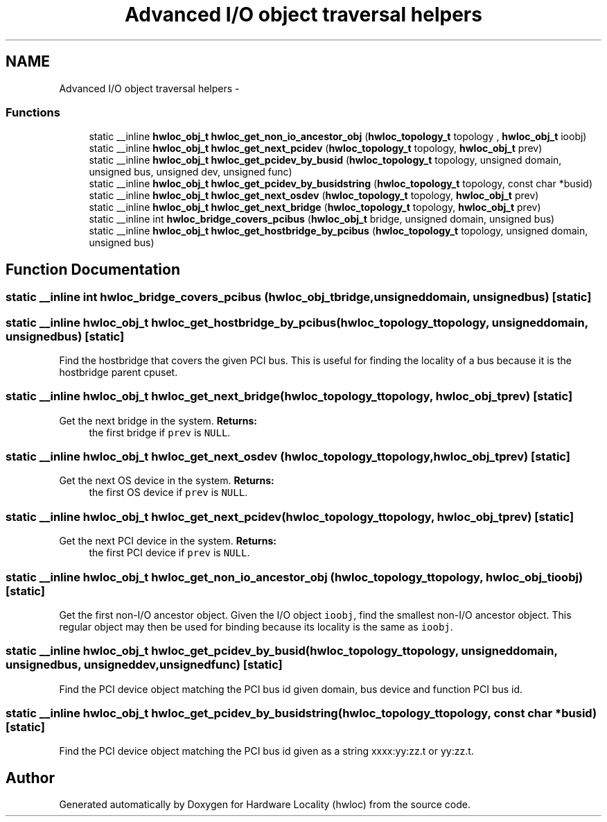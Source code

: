 .TH "Advanced I/O object traversal helpers" 3 "Tue Aug 23 2011" "Version 1.3rc1" "Hardware Locality (hwloc)" \" -*- nroff -*-
.ad l
.nh
.SH NAME
Advanced I/O object traversal helpers \- 
.SS "Functions"

.in +1c
.ti -1c
.RI "static __inline \fBhwloc_obj_t\fP \fBhwloc_get_non_io_ancestor_obj\fP (\fBhwloc_topology_t\fP topology , \fBhwloc_obj_t\fP ioobj)"
.br
.ti -1c
.RI "static __inline \fBhwloc_obj_t\fP \fBhwloc_get_next_pcidev\fP (\fBhwloc_topology_t\fP topology, \fBhwloc_obj_t\fP prev)"
.br
.ti -1c
.RI "static __inline \fBhwloc_obj_t\fP \fBhwloc_get_pcidev_by_busid\fP (\fBhwloc_topology_t\fP topology, unsigned domain, unsigned bus, unsigned dev, unsigned func)"
.br
.ti -1c
.RI "static __inline \fBhwloc_obj_t\fP \fBhwloc_get_pcidev_by_busidstring\fP (\fBhwloc_topology_t\fP topology, const char *busid)"
.br
.ti -1c
.RI "static __inline \fBhwloc_obj_t\fP \fBhwloc_get_next_osdev\fP (\fBhwloc_topology_t\fP topology, \fBhwloc_obj_t\fP prev)"
.br
.ti -1c
.RI "static __inline \fBhwloc_obj_t\fP \fBhwloc_get_next_bridge\fP (\fBhwloc_topology_t\fP topology, \fBhwloc_obj_t\fP prev)"
.br
.ti -1c
.RI "static __inline int \fBhwloc_bridge_covers_pcibus\fP (\fBhwloc_obj_t\fP bridge, unsigned domain, unsigned bus)"
.br
.ti -1c
.RI "static __inline \fBhwloc_obj_t\fP \fBhwloc_get_hostbridge_by_pcibus\fP (\fBhwloc_topology_t\fP topology, unsigned domain, unsigned bus)"
.br
.in -1c
.SH "Function Documentation"
.PP 
.SS "static __inline int hwloc_bridge_covers_pcibus (\fBhwloc_obj_t\fPbridge, unsigneddomain, unsignedbus)\fC [static]\fP"
.SS "static __inline \fBhwloc_obj_t\fP hwloc_get_hostbridge_by_pcibus (\fBhwloc_topology_t\fPtopology, unsigneddomain, unsignedbus)\fC [static]\fP"
.PP
Find the hostbridge that covers the given PCI bus. This is useful for finding the locality of a bus because it is the hostbridge parent cpuset. 
.SS "static __inline \fBhwloc_obj_t\fP hwloc_get_next_bridge (\fBhwloc_topology_t\fPtopology, \fBhwloc_obj_t\fPprev)\fC [static]\fP"
.PP
Get the next bridge in the system. \fBReturns:\fP
.RS 4
the first bridge if \fCprev\fP is \fCNULL\fP. 
.RE
.PP

.SS "static __inline \fBhwloc_obj_t\fP hwloc_get_next_osdev (\fBhwloc_topology_t\fPtopology, \fBhwloc_obj_t\fPprev)\fC [static]\fP"
.PP
Get the next OS device in the system. \fBReturns:\fP
.RS 4
the first OS device if \fCprev\fP is \fCNULL\fP. 
.RE
.PP

.SS "static __inline \fBhwloc_obj_t\fP hwloc_get_next_pcidev (\fBhwloc_topology_t\fPtopology, \fBhwloc_obj_t\fPprev)\fC [static]\fP"
.PP
Get the next PCI device in the system. \fBReturns:\fP
.RS 4
the first PCI device if \fCprev\fP is \fCNULL\fP. 
.RE
.PP

.SS "static __inline \fBhwloc_obj_t\fP hwloc_get_non_io_ancestor_obj (\fBhwloc_topology_t\fP topology, \fBhwloc_obj_t\fPioobj)\fC [static]\fP"
.PP
Get the first non-I/O ancestor object. Given the I/O object \fCioobj\fP, find the smallest non-I/O ancestor object. This regular object may then be used for binding because its locality is the same as \fCioobj\fP. 
.SS "static __inline \fBhwloc_obj_t\fP hwloc_get_pcidev_by_busid (\fBhwloc_topology_t\fPtopology, unsigneddomain, unsignedbus, unsigneddev, unsignedfunc)\fC [static]\fP"
.PP
Find the PCI device object matching the PCI bus id given domain, bus device and function PCI bus id. 
.SS "static __inline \fBhwloc_obj_t\fP hwloc_get_pcidev_by_busidstring (\fBhwloc_topology_t\fPtopology, const char *busid)\fC [static]\fP"
.PP
Find the PCI device object matching the PCI bus id given as a string xxxx:yy:zz.t or yy:zz.t. 
.SH "Author"
.PP 
Generated automatically by Doxygen for Hardware Locality (hwloc) from the source code.
